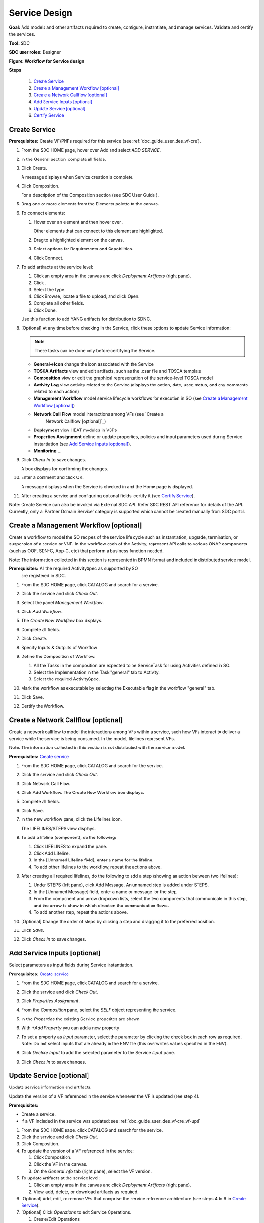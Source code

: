 .. This work is licensed under a Creative Commons Attribution 4.0
.. International License. http://creativecommons.org/licenses/by/4.0
.. Copyright 2019 ONAP Contributors. All rights reserved.

.. _doc_guide_user_des_ser-des:

Service Design
==============

**Goal:** Add models and other artifacts required to create, configure,
instantiate, and manage services. Validate and certify the services.

**Tool:** SDC

**SDC user roles:** Designer

|image1|

**Figure: Workflow for Service design**

**Steps**

   #. `Create Service`_
   #. `Create a Management Workflow [optional]`_
   #. `Create a Network Callflow [optional]`_
   #. `Add Service Inputs [optional]`_
   #. `Update Service [optional]`_
   #. `Certify Service`_

.. _doc_guide_user_des_ser-cre_serv:

Create Service
--------------

**Prerequisites:** Create VF/PNFs required for this service (see :ref:`doc_guide_user_des_vf-cre`).

#. From the SDC HOME page, hover over Add and select *ADD SERVICE*.

   |image0|

#. In the General section, complete all fields.

   |image5|

#. Click Create.

   A message displays when Service creation is complete.

#. Click Composition.

   |image6|

   For a description of the Composition section (see SDC User Guide ).

#. Drag one or more elements from the Elements palette to the canvas.
#. To connect elements:

   #. Hover over an element and then hover over \ |image2|.

      Other elements that can connect to this element are highlighted.

   #. Drag to a highlighted element on the canvas.
   #. Select options for Requirements and Capabilities.
   #. Click Connect.

#. To add artifacts at the service level:

   #. Click an empty area in the canvas and click *Deployment Artifacts*
      (right pane).
   #. Click \ |image3|.
   #. Select the type.
   #. Click Browse, locate a file to upload, and click Open.
   #. Complete all other fields.
   #. Click Done.

   Use this function to add YANG artifacts for distribution to SDNC.

#. [Optional]  At any time before checking in the Service, click
   these options to update Service information:

   .. note:: These tasks can be done only before certifying the Service.

   - **General->Icon** change the icon associated with the Service
   - **TOSCA Artifacts** view and edit artifacts, such as the .csar file
     and TOSCA template
   - **Composition** view or edit the graphical representation of the
     service-level TOSCA model
   - **Activity Log** view activity related to the Service
     (displays the action, date, user, status, and any comments related to each
     action)
   - **Management Workflow** model service lifecycle workflows for execution
     in SO (see `Create a Management Workflow [optional]`_)
   - **Network Call Flow** model interactions among VFs (see `Create a
      Network Callflow [optional]`_)
   - **Deployment** view HEAT modules in VSPs
   - **Properties Assignment** define or update properties,
     policies and input parameters used during Service instantiation
     (see `Add Service Inputs [optional]`_).
   - **Monitoring** ...

#. Click *Check In* to save changes.

   A box displays for confirming the changes.

#. Enter a comment and click OK.

   A message displays when the Service is checked in and the
   Home page is displayed.

#. After creating a service and configuring optional fields, certify it
   (see `Certify Service`_).

Note: Create Service can also be invoked via External SDC API.
Refer SDC REST API reference for details of the API.
Currently, only a 'Partner Domain Service' category is supported
which cannot be created manually from SDC portal.

.. _doc_guide_user_des_ser-cre_wf:

Create a Management Workflow [optional]
---------------------------------------

Create a workflow to model the SO recipes of the service life cycle such
as instantiation, upgrade, termination, or suspension of a service or
VNF. In the workflow each of the Activity, represent API calls to
various ONAP components (such as OOF, SDN-C, App-C, etc) that perform a
business function needed.

Note: The information collected in this section is represented in BPMN
format and included in distributed service model.

**Prerequisites:** All the required ActivitySpec as supported by SO
 are registered in SDC.

#. From the SDC HOME page, click CATALOG and search for a service.
#. Click the service and click *Check Out*.
#. Select the panel *Management Workflow*.
#. Click *Add Workflow*.
#. The *Create New Workflow* box displays.
#. Complete all fields.
#. Click Create.

   |image7|

#. Specify Inputs & Outputs of Workflow
#. Define the Composition of Workflow.

   #. All the Tasks in the composition are expected to be ServiceTask
      for using Activities defined in SO.
   #. Select the Implementation in the Task "general" tab to Activity.
   #. Select the required ActivitySpec.

#. Mark the workflow as executable by selecting the Executable flag in
   the workflow "general" tab.
#. Click Save.
#. Certify the Workflow.

.. _doc_guide_user_des_ser-cre_nfw:

Create a Network Callflow [optional]
------------------------------------

Create a network callflow to model the interactions among VFs within a
service, such how VFs interact to deliver a service while the service is
being consumed. In the model, lifelines represent VFs.

Note: The information collected in this section is not distributed with
the service model.

**Prerequisites:** `Create service`_

#. From the SDC HOME page, click CATALOG and search for the service.
#. Click the service and click *Check Out*.
#. Click Network Call Flow.
#. Click Add Workflow.
   The Create New Workflow box displays.
#. Complete all fields.
#. Click Save.
#. In the new workflow pane, click the Lifelines icon.

   The LIFELINES/STEPS view displays.

#. To add a lifeline (component), do the following:

   #. Click LIFELINES to expand the pane.
   #. Click Add Lifeline.
   #. In the [Unnamed Lifeline field], enter a name for the lifeline.
   #. To add other lifelines to the workflow, repeat the actions above.

#. After creating all required lifelines, do the following to add a step
   (showing an action between two lifelines):

   #. Under STEPS (left pane), click Add Message.
      An unnamed step is added under STEPS.
   #. In the [Unnamed Message] field, enter a name or message for the
      step.
   #. From the component and arrow dropdown lists, select the two
      components that communicate in this step, and the arrow to show in
      which direction the communication flows.
   #. To add another step, repeat the actions above.

#. [Optional] Change the order of steps by clicking a step and dragging
   it to the preferred position.
#. Click *Save*.
#. Click *Check In* to save changes.

.. _doc_guide_user_des_ser-para_in:

Add Service Inputs [optional]
-----------------------------

Select parameters as input fields during Service instantiation.


**Prerequisites:** `Create service`_

#. From the SDC HOME page, click CATALOG and search for a service.
#. Click the service and click *Check Out*.
#. Click *Properties Assignment*.

   |image8|

#. From the *Composition* pane, select the *SELF* object
   representing the service.
#. In the *Properties* the existing Service properites are shown
#. With *+Add Property* you can add a new property
#. To set a property as *Input* parameter, select the parameter
   by clicking the check box in each row as required.
   Note: Do not select inputs that are already in the ENV file (this
   overwrites values specified in the ENV).

   |image9|

#. Click *Declare Input* to add the selected parameter to the
   Service *Input* pane.
#. Click *Check In* to save changes.

.. _doc_guide_user_des_ser-upd_serv:

Update Service [optional]
-------------------------

Update service information and artifacts.

Update the version of a VF referenced in the service whenever the VF is
updated (see step 4).

**Prerequisites:**

-  Create a service.
-  If a VF included in the service was updated:
   see :ref:`doc_guide_user_des_vf-cre_vf-upd`

#. From the SDC HOME page, click CATALOG and search for the service.
#. Click the service and click *Check Out*.
#. Click Composition.
#. To update the version of a VF referenced in the service:

   #. Click Composition.
   #. Click the VF in the canvas.
   #. On the *General Info* tab (right pane), select the VF version.

#. To update artifacts at the service level:

   #. Click an empty area in the canvas and click *Deployment Artifacts*
      (right pane).
   #. View, add, delete, or download artifacts as required.

#. [Optional] Add, edit, or remove VFs that comprise the service
   reference architecture (see steps 4 to 6 in \ `Create Service`_).
#. [Optional] Click *Operations* to edit Service Operations.

   #. Create/Edit Operations
   #. Assign Workflow
   #. Click Save

#. [Optional] Click *Management Workflow* to edit, upload, or delete
   associated deployment artifacts
   (see `Create a Management Workflow [optional]`_).
#. [Optional] Click *Network Callflow* to edit the interactions among VFs
   that comprise the service (see `Create a Network Callflow [optional]`_).
#. [Optional] Click *Properties Assignement* to select parameters as
   input fields during Service instantiation
   (see `Add Service Inputs [optional]`_).
#. Click *Check In* to save changes.
#. After updating a service and configuring optional fields, certify it
   (see `Certify Service`_).

.. _doc_guide_user_des_ser-cfy_serv:

Certify Service
---------------

Note: A service cannot be submitted for testing if the reference
architecture contains uncertified resources.

**Prerequisites:** `Create Service`_

**Steps**

#. When a Service is ready for certification,
   click *CATALOG* and search for the checked-in Service.
#. Click the Service and click *Certify*.

#. Enter a comment and click *OK*.

#. A Message appears, that the Service is certified.


.. |image0| image:: media/sdc-home.png
.. |image1| image:: media/sdc-service-workflow.png
.. |image2| image:: media/design_asdccanvas_connect_elements.png
.. |image3| image:: media/design_service_adddeploymentartifact.png
.. |image4| image:: media/design_service_inputs_move.png
.. |image5| image:: media/sdc-service-general.png
.. |image6| image:: media/sdc-service-composition.png
.. |image7| image:: media/sdc-service-workflow.png
.. |image8| image:: media/sdc-service-properties.png
.. |image9| image:: media/sdc-service-properties-input.png